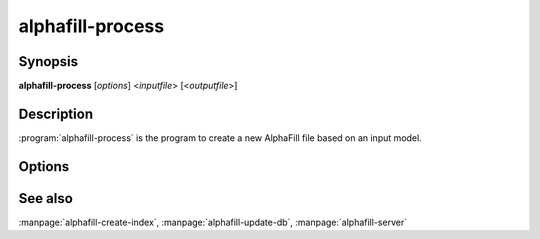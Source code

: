 alphafill-process
=================

Synopsis
--------

**alphafill-process** [*options*] <*inputfile*> [<*outputfile*>]

Description
-----------

:program:`alphafill-process` is the program to create a new AlphaFill file based on an input model.


Options
-------

.. program:: alphafill-process


.. option:: pae-file filename
	
	Specify a specific file containing PAE information, default is to use a filename based on inputfile

.. option:: db-dir dirname
	
	Directory containing the alphafilled data

.. option:: pdb-dir dirname
	
	Directory containing the mmCIF files for the PDB

.. option:: pdb-fasta filename
	
	The FastA file containing the PDB sequences

.. option:: ligands filename
	
	File in CIF format describing the ligands and their modifications.
	
	The default file is af-ligands.cif	

.. option:: max-ligand-to-backbone-distance
	
	The max distance to use to find neighbouring backbone atoms for the ligand in the AF structure.
	
	Default value is 6.	

.. option:: min-hsp-identity
	
	The minimal identity for a high scoring pair (note, value between 0 and 1).
	
	Default value is 0.25.

.. option:: min-alignment-length
	
	The minimal length of an alignment.

	Default value is 85.	

.. option:: min-separation-distance
	
	The centroids of two identical ligands should be at least this far apart to count as separate occurrences.

	Default value is 3.5.

.. option:: clash-distance-cutoff
	
	The max distance between polymer atoms and ligand atoms used in calculating clash scores.

	Default value is 4.

.. option:: blast-report-limit
	
	Number of blast hits to use.

	Default value is 250.	

.. option:: blast-matrix
	
	Blast matrix to use.

	Default matrix is *BLOSUM62*.

.. option:: blast-word-size
	
	Blast word size.

	Default value is 3.

.. option:: blast-expect
	
	Blast expect cut off.

	Default value is 10.

.. option:: blast-no-filter
	
	By default blast will use a low complexity filter. Use this option to turn that off.	

.. option:: blast-no-gapped
	
	By default blast performs gapped alignment. Use this option to turn that off.

.. option:: blast-gap-open
	
	Blast penalty for gap open.

	Default value is 11.

.. option:: blast-gap-extend
	
	Blast penalty for gap extend.

	Default value is 1.

.. option:: threads,t nr-of-threads
	
	Number of threads to use, zero means all available cores.

	Default is to use as many cores as the system has.

See also
--------

:manpage:`alphafill-create-index`, :manpage:`alphafill-update-db`, :manpage:`alphafill-server`
